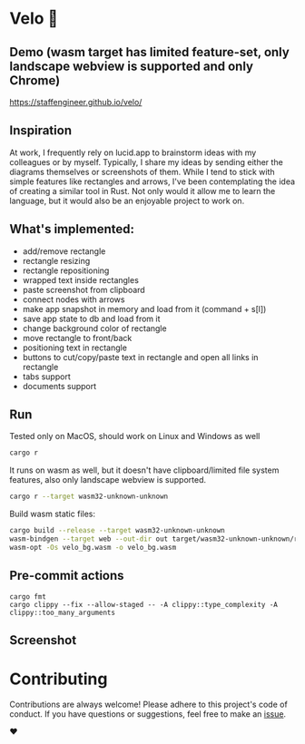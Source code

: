 * Velo 🚵

[[file:velo.gif]]

** Demo (wasm target has limited feature-set, only landscape webview is supported and only Chrome)

[[https://staffengineer.github.io/velo/][https://staffengineer.github.io/velo/]]

** Inspiration  
At work, I frequently rely on lucid.app to brainstorm ideas with my colleagues or by myself. Typically, I share my ideas by sending either the diagrams themselves or screenshots of them. While I tend to stick with simple features like rectangles and arrows, I've been contemplating the idea of creating a similar tool in Rust. Not only would it allow me to learn the language, but it would also be an enjoyable project to work on.


** What's implemented:
- add/remove rectangle  
- rectangle resizing  
- rectangle repositioning  
- wrapped text inside rectangles  
- paste screenshot from clipboard  
- connect nodes with arrows  
- make app snapshot in memory and load from it (command + s[l])   
- save app state to db and load from it
- change background color of rectangle  
- move rectangle to front/back  
- positioning text in rectangle
- buttons to cut/copy/paste text in rectangle and open all links in rectangle
- tabs support
- documents support

** Run

Tested only on MacOS, should work on Linux and Windows as well
#+BEGIN_SRC sh
cargo r 
#+END_SRC

It runs on wasm as well, but it doesn't have clipboard/limited file system features, also only landscape webview is supported.

#+BEGIN_SRC sh
cargo r --target wasm32-unknown-unknown
#+END_SRC

Build wasm static files:

#+BEGIN_SRC sh
cargo build --release --target wasm32-unknown-unknown
wasm-bindgen --target web --out-dir out target/wasm32-unknown-unknown/release/velo.wasm
wasm-opt -Os velo_bg.wasm -o velo_bg.wasm
#+END_SRC

** Pre-commit actions

#+BEGIN_SRC
cargo fmt
cargo clippy --fix --allow-staged -- -A clippy::type_complexity -A clippy::too_many_arguments
#+END_SRC

** Screenshot
[[file:velo.png]]

* Contributing

Contributions are always welcome! Please adhere to this project's code of conduct. If you have questions or suggestions, feel free to make an [[https://github.com/StaffEngineer/velo/issues][issue]].  

❤️
